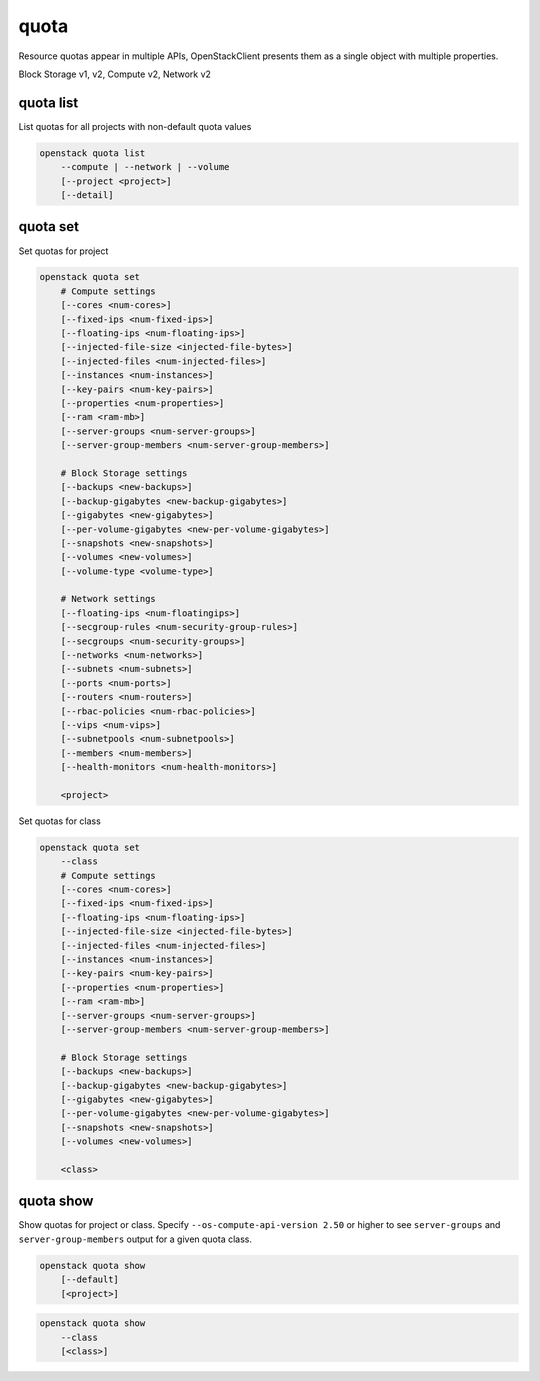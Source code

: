 =====
quota
=====

Resource quotas appear in multiple APIs, OpenStackClient presents them as a
single object with multiple properties.

Block Storage v1, v2, Compute v2, Network v2

quota list
----------

List quotas for all projects with non-default quota values

.. program:: quota list
.. code:: bash

    openstack quota list
        --compute | --network | --volume
        [--project <project>]
        [--detail]

.. option:: --network

    List network quotas

.. option:: --compute

    List compute quotas

.. option:: --volume

    List volume quotas

.. option:: --project <project>

    List quotas for this project <project> (name or ID)

.. option:: --detail

    Show details about quotas usage

quota set
---------

Set quotas for project

.. program:: quota set
.. code:: bash

    openstack quota set
        # Compute settings
        [--cores <num-cores>]
        [--fixed-ips <num-fixed-ips>]
        [--floating-ips <num-floating-ips>]
        [--injected-file-size <injected-file-bytes>]
        [--injected-files <num-injected-files>]
        [--instances <num-instances>]
        [--key-pairs <num-key-pairs>]
        [--properties <num-properties>]
        [--ram <ram-mb>]
        [--server-groups <num-server-groups>]
        [--server-group-members <num-server-group-members>]

        # Block Storage settings
        [--backups <new-backups>]
        [--backup-gigabytes <new-backup-gigabytes>]
        [--gigabytes <new-gigabytes>]
        [--per-volume-gigabytes <new-per-volume-gigabytes>]
        [--snapshots <new-snapshots>]
        [--volumes <new-volumes>]
        [--volume-type <volume-type>]

        # Network settings
        [--floating-ips <num-floatingips>]
        [--secgroup-rules <num-security-group-rules>]
        [--secgroups <num-security-groups>]
        [--networks <num-networks>]
        [--subnets <num-subnets>]
        [--ports <num-ports>]
        [--routers <num-routers>]
        [--rbac-policies <num-rbac-policies>]
        [--vips <num-vips>]
        [--subnetpools <num-subnetpools>]
        [--members <num-members>]
        [--health-monitors <num-health-monitors>]

        <project>

Set quotas for class

.. code:: bash

    openstack quota set
        --class
        # Compute settings
        [--cores <num-cores>]
        [--fixed-ips <num-fixed-ips>]
        [--floating-ips <num-floating-ips>]
        [--injected-file-size <injected-file-bytes>]
        [--injected-files <num-injected-files>]
        [--instances <num-instances>]
        [--key-pairs <num-key-pairs>]
        [--properties <num-properties>]
        [--ram <ram-mb>]
        [--server-groups <num-server-groups>]
        [--server-group-members <num-server-group-members>]

        # Block Storage settings
        [--backups <new-backups>]
        [--backup-gigabytes <new-backup-gigabytes>]
        [--gigabytes <new-gigabytes>]
        [--per-volume-gigabytes <new-per-volume-gigabytes>]
        [--snapshots <new-snapshots>]
        [--volumes <new-volumes>]

        <class>

.. option:: --class

    Set quotas for ``<class>``

.. option:: --properties <new-properties>

    New value for the properties quota

.. option:: --ram <new-ram>

    New value for the ram quota

.. option:: --secgroup-rules <new-secgroup-rules>

    New value for the secgroup-rules quota

.. option:: --instances <new-instances>

    New value for the instances quota

.. option:: --key-pairs <new-key-pairs>

    New value for the key-pairs quota

.. option:: --fixed-ips <new-fixed-ips>

    New value for the fixed-ips quota

.. option:: --secgroups <new-secgroups>

    New value for the secgroups quota

.. option:: --injected-file-size <new-injected-file-size>

    New value for the injected-file-size quota

.. option:: --server-groups <new-server-groups>

    New value for the server-groups quota

.. option:: --server-group-members <new-server-group-members>

    New value for the server-group-members quota

.. option:: --floating-ips <new-floating-ips>

    New value for the floating-ips quota

.. option:: --injected-files <new-injected-files>

    New value for the injected-files quota

.. option:: --cores <new-cores>

    New value for the cores quota

.. option:: --injected-path-size <new-injected-path-size>

    New value for the injected-path-size quota

.. option:: --backups <new-backups>

    New value for the backups quota

.. option:: --backup-gigabytes <new-backup-gigabytes>

    New value for the backup gigabytes quota

.. option:: --gigabytes <new-gigabytes>

    New value for the gigabytes quota

.. option:: --per-volume-gigabytes <new-per-volume-gigabytes>

    New value for the gigabytes quota of per volume

.. option:: --volumes <new-volumes>

    New value for the volumes quota

.. option:: --snapshots <new-snapshots>

    New value for the snapshots quota

.. option:: --volume-type <volume-type>

    Set quotas for a specific <volume-type>. The supported quotas are:
    gigabytes, snapshots, volumes.

.. option:: --networks <num-networks>

    New value for the networks quota

.. option:: --subnets <num-subnets>

    New value for the subnets quota

.. option:: --ports <num-ports>

    New value for the ports quota

.. option:: --routers <num-routers>

    New value for the routers quota

.. option:: --rbac-policies <num-rbac-policies>

    New value for the rbac-policies quota

.. option:: --vips <num-vips>

    New value for the vips quota

.. option:: --subnetpools <num-subnetpools>

    New value for the subnetpools quota

.. option:: --members <num-members>

    New value for the members quota

.. option:: --health-monitors <num-health-monitors>

    New value for the health-monitors quota

quota show
----------

Show quotas for project or class. Specify ``--os-compute-api-version 2.50`` or
higher to see ``server-groups`` and ``server-group-members`` output for a given
quota class.

.. program:: quota show
.. code:: bash

    openstack quota show
        [--default]
        [<project>]


.. option:: --default

    Show default quotas for :ref:`\<project\> <quota_show-project>`

.. _quota_show-project:
.. describe:: <project>

    Show quotas for this project (name or ID)

.. code:: bash

    openstack quota show
        --class
        [<class>]

.. option:: --class

    Show quotas for :ref:`\<class\> <quota_show-class>`

.. _quota_show-class:
.. describe:: <class>

    Show quotas for this class (name or ID)
